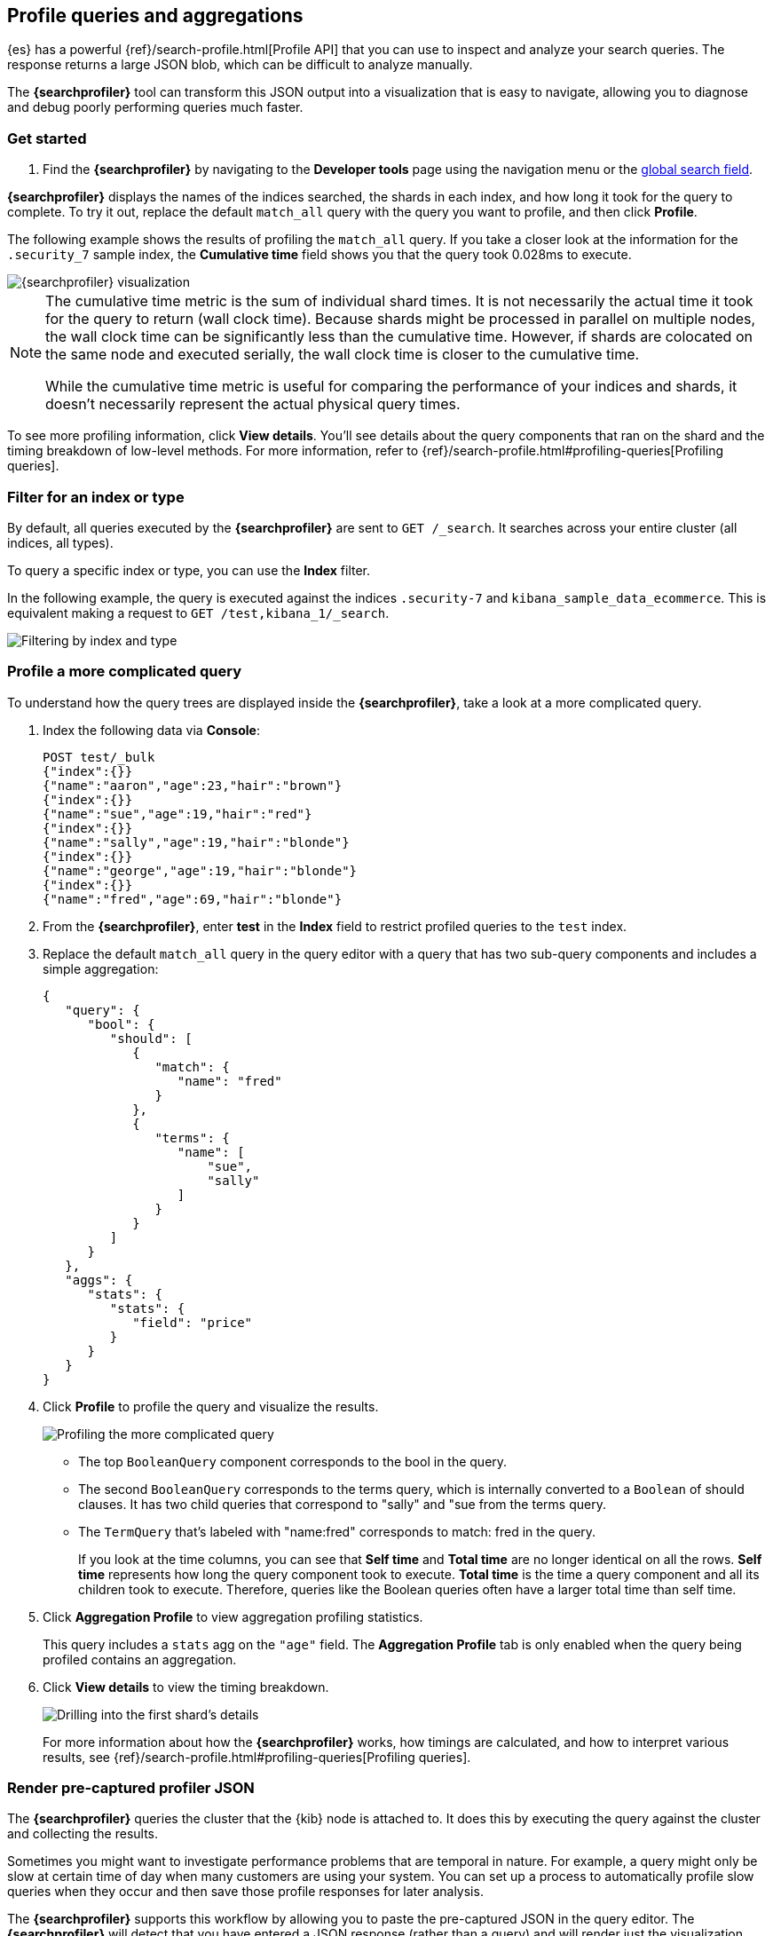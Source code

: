 [role="xpack"]
[[xpack-profiler]]
== Profile queries and aggregations

{es} has a powerful {ref}/search-profile.html[Profile API] that you can use to inspect and analyze
your search queries. The response returns a large JSON blob, which can be
difficult to analyze manually.

The *{searchprofiler}* tool can transform this JSON output
into a visualization that is easy to navigate, allowing you to diagnose and debug
poorly performing queries much faster.

[float]
[[search-profiler-getting-started]]
=== Get started

. Find the *{searchprofiler}* by navigating to the *Developer tools* page using the
navigation menu or the <<kibana-navigation-search,global search field>>.

*{searchprofiler}* displays the names of the indices searched, the shards in each index,
and how long it took for the query to complete. To try it out, replace the default `match_all` query
with the query you want to profile, and then click *Profile*.

The following example shows the results of profiling the `match_all` query.
If you take a closer look at the information for the `.security_7` sample index, the
*Cumulative time* field shows you that the query took 0.028ms to execute.

[role="screenshot"]
image::dev-tools/searchprofiler/images/overview.png["{searchprofiler} visualization"]


[NOTE]
====
The cumulative time metric is the sum of individual shard times.
It is not necessarily the actual time it took for the query to return (wall clock time).
Because shards might be processed in parallel on multiple nodes, the wall clock time can
be significantly less than the cumulative time. However, if shards are colocated on the
same node and executed serially, the wall clock time is closer to the cumulative time.

While the cumulative time metric is useful for comparing the performance of your
indices and shards, it doesn't necessarily represent the actual physical query times.
====

To see more profiling information, click *View details*. You'll
see details about the query components that ran on the shard and the timing
breakdown of low-level methods. For more information, refer to {ref}/search-profile.html#profiling-queries[Profiling queries].

[float]
=== Filter for an index or type

By default, all queries executed by the *{searchprofiler}* are sent
to `GET /_search`. It searches across your entire cluster (all indices, all types).

To query a specific index or type, you can use the *Index* filter.

In the following example, the query is executed against the indices `.security-7` and `kibana_sample_data_ecommerce`.
This is equivalent making a request to `GET /test,kibana_1/_search`.

[role="screenshot"]
image::dev-tools/searchprofiler/images/filter.png["Filtering by index and type"]

[[profile-complicated-query]]
[float]
=== Profile a more complicated query

To understand how the query trees are displayed inside the *{searchprofiler}*,
take a look at a more complicated query.

. Index the following data via *Console*:
+
--
[source,js]
--------------------------------------------------
POST test/_bulk
{"index":{}}
{"name":"aaron","age":23,"hair":"brown"}
{"index":{}}
{"name":"sue","age":19,"hair":"red"}
{"index":{}}
{"name":"sally","age":19,"hair":"blonde"}
{"index":{}}
{"name":"george","age":19,"hair":"blonde"}
{"index":{}}
{"name":"fred","age":69,"hair":"blonde"}
--------------------------------------------------
// CONSOLE
--

. From the *{searchprofiler}*, enter *test* in the *Index* field to restrict profiled
queries to the `test` index.

. Replace the default `match_all` query in the query editor with a query that has two sub-query
components and includes a simple aggregation:
+
--
[source,js]
--------------------------------------------------
{
   "query": {
      "bool": {
         "should": [
            {
               "match": {
                  "name": "fred"
               }
            },
            {
               "terms": {
                  "name": [
                      "sue",
                      "sally"
                  ]
               }
            }
         ]
      }
   },
   "aggs": {
      "stats": {
         "stats": {
            "field": "price"
         }
      }
   }
}
--------------------------------------------------
// NOTCONSOLE
--

. Click *Profile* to profile the query and visualize the results.
+
[role="screenshot"]
image::dev-tools/searchprofiler/images/gs8.png["Profiling the more complicated query"]
+
- The top `BooleanQuery` component corresponds to the bool in the query.
- The second `BooleanQuery` corresponds to the terms query, which is internally
converted to a `Boolean` of should clauses. It has two child queries that correspond
to "sally" and "sue from the terms query.
- The `TermQuery` that's labeled with "name:fred" corresponds to match: fred in the query.
+
If you look at the time columns, you can see that *Self time* and *Total time* are no longer
identical on all the rows.  *Self time* represents how long the query component took to execute.
*Total time* is the time a query component and all its children took to execute.
Therefore, queries like the Boolean queries often have a larger total time than self time.

. Click *Aggregation Profile* to view aggregation profiling statistics.
+
This query includes a `stats` agg on the `"age"` field.
The *Aggregation Profile* tab is only enabled when the query being profiled contains an aggregation.

. Click *View details* to view the timing breakdown.
+
[role="screenshot"]
image::dev-tools/searchprofiler/images/gs10.png["Drilling into the first shard's details"]
+
For more information about how the *{searchprofiler}* works, how timings are calculated, and
how to interpret various results, see
{ref}/search-profile.html#profiling-queries[Profiling queries].

[[profiler-render-JSON]]
[float]
=== Render pre-captured profiler JSON

The *{searchprofiler}* queries the cluster that the {kib} node is attached to.
It does this by executing the query against the cluster and collecting the results.

Sometimes you might want to investigate performance problems that are temporal in nature.
For example, a query might only be slow at certain time of day when many customers are using your system.
You can set up a process to automatically profile slow queries when they occur and then
save those profile responses for later analysis.

The *{searchprofiler}* supports this workflow by allowing you to paste the
pre-captured JSON in the query editor.  The *{searchprofiler}* will detect that you
have entered a JSON response (rather than a query) and will render just the visualization,
rather than querying the cluster.

To see how this works, copy and paste the following profile response into the
query editor and click *Profile*.

[source,js]
--------------------------------------------------
{
   "took": 3,
   "timed_out": false,
   "_shards": {
      "total": 1,
      "successful": 1,
      "failed": 0
   },
   "hits": {
      "total": 1,
      "max_score": 1.3862944,
      "hits": [
         {
            "_index": "test",
            "_type": "test",
            "_id": "AVi3aRDmGKWpaS38wV57",
            "_score": 1.3862944,
            "_source": {
               "name": "fred",
               "age": 69,
               "hair": "blonde"
            }
         }
      ]
   },
   "profile": {
      "shards": [
         {
            "id": "[O-l25nM4QN6Z68UA5rUYqQ][test][0]",
            "searches": [
               {
                  "query": [
                     {
                        "type": "BooleanQuery",
                        "description": "+name:fred #(ConstantScore(*:*))^0.0",
                        "time": "0.5884370000ms",
                        "breakdown": {
                           "score": 7243,
                           "build_scorer_count": 1,
                           "match_count": 0,
                           "create_weight": 196239,
                           "next_doc": 9851,
                           "match": 0,
                           "create_weight_count": 1,
                           "next_doc_count": 2,
                           "score_count": 1,
                           "build_scorer": 375099,
                           "advance": 0,
                           "advance_count": 0
                        },
                        "children": [
                           {
                              "type": "TermQuery",
                              "description": "name:fred",
                              "time": "0.3016880000ms",
                              "breakdown": {
                                 "score": 4218,
                                 "build_scorer_count": 1,
                                 "match_count": 0,
                                 "create_weight": 132425,
                                 "next_doc": 2196,
                                 "match": 0,
                                 "create_weight_count": 1,
                                 "next_doc_count": 2,
                                 "score_count": 1,
                                 "build_scorer": 162844,
                                 "advance": 0,
                                 "advance_count": 0
                              }
                           },
                           {
                              "type": "BoostQuery",
                              "description": "(ConstantScore(*:*))^0.0",
                              "time": "0.1223030000ms",
                              "breakdown": {
                                 "score": 0,
                                 "build_scorer_count": 1,
                                 "match_count": 0,
                                 "create_weight": 17366,
                                 "next_doc": 0,
                                 "match": 0,
                                 "create_weight_count": 1,
                                 "next_doc_count": 0,
                                 "score_count": 0,
                                 "build_scorer": 102329,
                                 "advance": 2604,
                                 "advance_count": 2
                              },
                              "children": [
                                 {
                                    "type": "MatchAllDocsQuery",
                                    "description": "*:*",
                                    "time": "0.03307600000ms",
                                    "breakdown": {
                                       "score": 0,
                                       "build_scorer_count": 1,
                                       "match_count": 0,
                                       "create_weight": 6068,
                                       "next_doc": 0,
                                       "match": 0,
                                       "create_weight_count": 1,
                                       "next_doc_count": 0,
                                       "score_count": 0,
                                       "build_scorer": 25615,
                                       "advance": 1389,
                                       "advance_count": 2
                                    }
                                 }
                              ]
                           }
                        ]
                     }
                  ],
                  "rewrite_time": 168640,
                  "collector": [
                     {
                        "name": "CancellableCollector",
                        "reason": "search_cancelled",
                        "time": "0.02952900000ms",
                        "children": [
                           {
                              "name": "SimpleTopScoreDocCollector",
                              "reason": "search_top_hits",
                              "time": "0.01931700000ms"
                           }
                        ]
                     }
                  ]
               }
            ],
            "aggregations": []
         }
      ]
   }
}
--------------------------------------------------
// NOTCONSOLE

Your output should look similar to this:

[role="screenshot"]
image::dev-tools/searchprofiler/images/search-profiler-json.png["Rendering pre-captured profiler JSON"]
